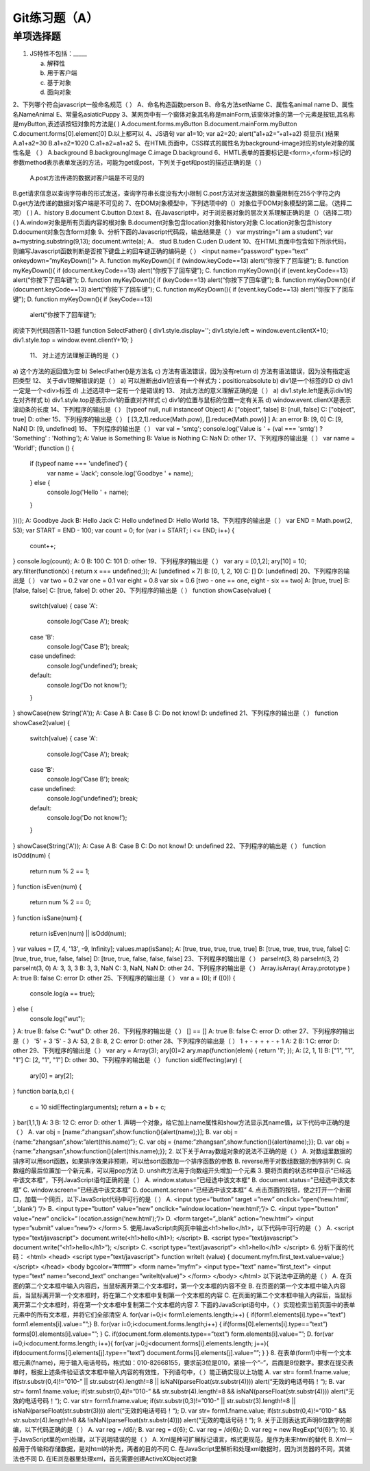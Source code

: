 Git练习题（A）
===============

单项选择题
-----------

1. JS特性不包括：_____

   a) 解释性
   b) 用于客户端
   c) 基于对象
   d) 面向对象
   
2、下列哪个符合javascript一般命名规范（  ）
A、命名构造函数person  
B、命名方法setName  
C、属性名animal name 
D、属性名NameAnimal
E、常量名asiaticPuppy
3、某网页中有一个窗体对象其名称是mainForm,该窗体对象的第一个元素是按钮,其名称 是myButton,表述该按钮对象的方法是(    )  A.document.forms.myButton   B.document.mainForm.myButton  C.document.forms[0].element[0]  D.以上都可以 4、JS语句                                                      
var a1=10; var a2=20; 
alert(“a1+a2=”+a1+a2) 将显示(   )结果 
A.a1+a2=30  B.a1+a2=1020   C.a1+a2=a1+a2
5、在HTML页面中，CSS样式的属性名为background-image对应的style对象的属性名是
（  ） 
A.background  B.backgroungImage C.image D.background
6、HMTL表单的首要标记是<form>,<form>标记的参数method表示表单发送的方法，可能为get或post，下列关于get和post的描述正确的是（  ）
 A.post方法传递的数据对客户端是不可见的 
B.get请求信息以查询字符串的形式发送，查询字符串长度没有大小限制 C.post方法对发送数据的数量限制在255个字符之内 D.get方法传递的数据对客户端是不可见的 
7、在DOM对象模型中，下列选项中的（）对象位于DOM对象模型的第二层。（选择二项） (  ) 
A．history B.document C.button D.text
8、在Javascript中，对于浏览器对象的层次关系理解正确的是（）（选择二项）     (   ) 
A.window对象是所有页面内容的根对象 
B.document对象包含location对象和history对象 C.location对象包含history 
D.document对象包含form对象
9、分析下面的Javascript代码段，输出结果是（  ） 
var mystring=”I am a student”; var a=mystring.substring(9,13); document.write(a); 
A．	stud  B.tuden  C.uden  D.udent
10、在HTML页面中包含如下所示代码，则编写Javascript函数判断是否按下键盘上的回车键正确的编码是（  ） 
<input name=”password” type=”text” onkeydown=”myKeyDown()”> 
A. function myKeyDown(){ 
if (window.keyCode==13)   alert(“你按下了回车键”); B. function myKeyDown(){ 
if (document.keyCode==13)   alert(“你按下了回车键”); C. function myKeyDown(){ 
if (event.keyCode==13)   alert(“你按下了回车键”); D. function myKeyDown(){ 
if (keyCode==13) 
alert(“你按下了回车键”);
B. function myKeyDown(){ 
if (document.keyCode==13)   alert(“你按下了回车键”); 
C. function myKeyDown(){ 
if (event.keyCode==13)   alert(“你按下了回车键”); 
D. function myKeyDown(){ 
if (keyCode==13)
  alert(“你按下了回车键”);
阅读下列代码回答11-13题 
function SelectFather() { 
div1.style.display='';  
div1.style.left = window.event.clientX+10;  
div1.style.top = window.event.clientY+10; 
}
 11、 对上述方法理解正确的是（  ） 
a) 这个方法的返回值为空 b) SelectFather()是方法名 
c) 方法有语法错误，因为没有return 
d) 方法有语法错误，因为没有指定返回类型 
12、 关于div1理解错误的是（  ） 
a) 可以推断出div1应该有一个样式为：position:absolute 
b) div1是一个标签的ID 
c) div1一定是一个<div>标签 
d) 上述选项中一定有一个是错误的
13、 对此方法的意义理解正确的是（  ） 
a) div1.style.left是表示div1的左对齐样式 
b) div1.style.top是表示div1的垂直对齐样式 
c) div1的位置与鼠标的位置一定有关系 
d) window.event.clientX是表示滚动条的长度
14、下列程序的输出是（ ）
[typeof null, null instanceof Object]
A: ["object", false]
B: [null, false]
C: ["object", true]
D: other
15、下列程序的输出是（ ）
[ [3,2,1].reduce(Math.pow), [].reduce(Math.pow)] ]
A: an error
B: [9, 0]
C: [9, NaN]
D: [9, undefined]
16、
下列程序的输出是（ ）
var val = 'smtg';
console.log('Value is ' + (val === 'smtg') ? 'Something' : 'Nothing');
A: Value is Something
B: Value is Nothing
C: NaN
D: other
17、下列程序的输出是（ ）
var name = 'World!';
(function () {
    if (typeof name === 'undefined') {
        var name = 'Jack';
        console.log('Goodbye ' + name);
    } else {
        console.log('Hello ' + name);
    }
})();
A: Goodbye Jack
B: Hello Jack
C: Hello undefined
D: Hello World
18、下列程序的输出是（ ）
var END = Math.pow(2, 53);
var START = END - 100;
var count = 0;
for (var i = START; i <= END; i++) {
    count++;
}
console.log(count);
A: 0
B: 100
C: 101
D: other
19、下列程序的输出是（ ）
var ary = [0,1,2];
ary[10] = 10;
ary.filter(function(x) { return x === undefined;});
A: [undefined × 7]
B: [0, 1, 2, 10]
C: []
D: [undefined]
20、下列程序的输出是（ ）
var two   = 0.2
var one   = 0.1
var eight = 0.8
var six   = 0.6
[two - one == one, eight - six == two]
A: [true, true]
B: [false, false]
C: [true, false]
D: other
20、下列程序的输出是（ ）
function showCase(value) {
    switch(value) {
    case 'A':
        console.log('Case A');
        break;
    case 'B':
        console.log('Case B');
        break;
    case undefined:
        console.log('undefined');
        break;
    default:
        console.log('Do not know!');
    }
}
showCase(new String('A'));
A: Case A
B: Case B
C: Do not know!
D: undefined
21、下列程序的输出是（ ）
function showCase2(value) {
    switch(value) {
    case 'A':
        console.log('Case A');
        break;
    case 'B':
        console.log('Case B');
        break;
    case undefined:
        console.log('undefined');
        break;
    default:
        console.log('Do not know!');
    }
}
showCase(String('A'));
A: Case A
B: Case B
C: Do not know!
D: undefined
22、下列程序的输出是（ ）
function isOdd(num) {
    return num % 2 == 1;
}
function isEven(num) {
    return num % 2 == 0;
}
function isSane(num) {
    return isEven(num) || isOdd(num);
}
var values = [7, 4, '13', -9, Infinity];
values.map(isSane);
A: [true, true, true, true, true]
B: [true, true, true, true, false]
C: [true, true, true, false, false]
D: [true, true, false, false, false]
23、下列程序的输出是（ ）
parseInt(3, 8)
parseInt(3, 2)
parseInt(3, 0)
A: 3, 3, 3
B: 3, 3, NaN
C: 3, NaN, NaN
D: other
24、下列程序的输出是（ ）
Array.isArray( Array.prototype )
A: true
B: false
C: error
D: other
25、下列程序的输出是（ ）
var a = [0];
if ([0]) { 
  console.log(a == true);
} else { 
  console.log("wut");
}
A: true
B: false
C: "wut"
D: other
26、下列程序的输出是（ ）
[] == []
A: true
B: false
C: error
D: other
27、下列程序的输出是（ ）
'5' + 3  
'5' - 3  
A: 53, 2
B: 8, 2
C: error
D: other
28、下列程序的输出是（ ）
1 + - + + + - + 1 
A: 2
B: 1
C: error
D: other
29、下列程序的输出是（ ）
var ary = Array(3);
ary[0]=2
ary.map(function(elem) { return '1'; }); 
A: [2, 1, 1]
B: ["1", "1", "1"]
C: [2, "1", "1"]
D: other
30、下列程序的输出是（ ）
function sidEffecting(ary) { 
  ary[0] = ary[2];
}
function bar(a,b,c) { 
  c = 10
  sidEffecting(arguments);
  return a + b + c;
}
bar(1,1,1)
A: 3
B: 12
C: error
D: other
1. 声明一个对象，给它加上name属性和show方法显示其name值，以下代码中正确的是（     ）
A. var  obj = [name:”zhangsan”,show:function(){alert(name);}];
B. var  obj = {name:”zhangsan”,show:”alert(this.name)”};
C. var  obj = {name:”zhangsan”,show:function(){alert(name);}};
D. var  obj = {name:”zhangsan”,show:function(){alert(this.name);}};
2. 以下关于Array数组对象的说法不正确的是（       ）
A. 对数组里数据的排序可以用sort函数，如果排序效果非预期，可以给sort函数加一个排序函数的参数
B. reverse用于对数组数据的倒序排列
C. 向数组的最后位置加一个新元素，可以用pop方法
D. unshift方法用于向数组开头增加一个元素
3. 要将页面的状态栏中显示“已经选中该文本框”，下列JavaScript语句正确的是（    ）
A. window.status=”已经选中该文本框”
B. document.status=”已经选中该文本框”
C. window.screen=”已经选中该文本框”
D. document.screen=”已经选中该文本框”
4. 点击页面的按钮，使之打开一个新窗口，加载一个网页，以下JavaScript代码中可行的是（      ）
A. <input type=”button”  target =”new”
onclick=”open(‘new.html’, ‘_blank’) “/>
B. <input type=”button” value=”new”
onclick=”window.location=’new.html’;”/>
C. <input type=”button” value=”new”
onclick=” location.assign(‘new.html’);”/>
D. <form target=”_blank” action=”new.html”>
<input type=”submit” value=”new”/>
</form>
5. 使用JavaScript向网页中输出<h1>hello</h1>，以下代码中可行的是（   ）
A. <script type=”text/javascript”>
document.write(<h1>hello</h1>);
</script>
B. <script type=”text/javascript”>
document.write(“<h1>hello</h1>”);
</script>
C. <script type=”text/javascript”>
<h1>hello</h1>
</script>
6. 分析下面的代码：
<html>
<head>
<script type=”text/javascript”>
function writeIt (value) { document.myfm.first_text.value=value;}
</script>
</head>
<body bgcolor=”#ffffff”>
<form name=”myfm”>
<input type=”text” name=”first_text”>
<input type=”text” name=”second_text” onchange=”writeIt(value)”>
</form>
</body>
</html>
以下说法中正确的是（       ）
A. 在页面的第二个文本框中输入内容后，当鼠标离开第二个文本框时，第一个文本框的内容不变
B. 在页面的第一个文本框中输入内容后，当鼠标离开第一个文本框时，将在第二个文本框中复制第一个文本框的内容
C. 在页面的第二个文本框中输入内容后，当鼠标离开第二个文本框时，将在第一个文本框中复制第二个文本框的内容
7. 下面的JavaScript语句中，（     ）实现检索当前页面中的表单元素中的所有文本框，并将它们全部清空
A. for(var i=0;i< form1.elements.length;i++) {
if(form1.elements[i].type==”text”)
form1.elements[i].value=””;}
B. for(var i=0;i<document.forms.length;i++) {
if(forms[0].elements[i].type==”text”)
forms[0].elements[i].value=””;
}
C. if(document.form.elements.type==”text”)
form.elements[i].value=””;
D. for(var i=0;i<document.forms.length; i++){
for(var j=0;j<document.forms[i].elements.length; j++){
if(document.forms[i].elements[j].type==”text”)
document.forms[i].elements[j].value=””;
}
}
8. 在表单(form1)中有一个文本框元素(fname)，用于输入电话号码，格式如：010-82668155，要求前3位是010，紧接一个“–”，后面是8位数字。要求在提交表单时，根据上述条件验证该文本框中输入内容的有效性，下列语句中，（     ）能正确实现以上功能
A. var str= form1.fname.value;
if(str.substr(0,4)!=”010-” || str.substr(4).length!=8 ||
isNaN(parseFloat(str.substr(4))))
alert(“无效的电话号码！“);
B. var str= form1.fname.value;
if(str.substr(0,4)!=”010-”  &&  str.substr(4).length!=8  &&
isNaN(parseFloat(str.substr(4))))
alert(“无效的电话号码！“);
C. var str= form1.fname.value;
if(str.substr(0,3)!=”010-” || str.substr(3).length!=8 ||
isNaN(parseFloat(str.substr(3))))
alert(“无效的电话号码！“);
D. var str= form1.fname.value;
if(str.substr(0,4)!=”010-” && str.substr(4).length!=8  &&
!isNaN(parseFloat(str.substr(4))))
alert(“无效的电话号码！“);
9. 关于正则表达式声明6位数字的邮编，以下代码正确的是（     ）
A. var  reg = /\d6/;
B. var  reg = \d{6}\;
C. var  reg = /\d{6}/;
D. var  reg = new RegExp(“\d{6}”);
10. 关于JavaScript里的xml处理，以下说明错误的是（      ）
A. Xml是种可扩展标记语言，格式更规范，是作为未来html的替代
B. Xml一般用于传输和存储数据，是对html的补充，两者的目的不同
C. 在JavaScript里解析和处理xml数据时，因为浏览器的不同，其做法也不同
D. 在IE浏览器里处理xml，首先需要创建ActiveXObject对象
 
   

   
   
